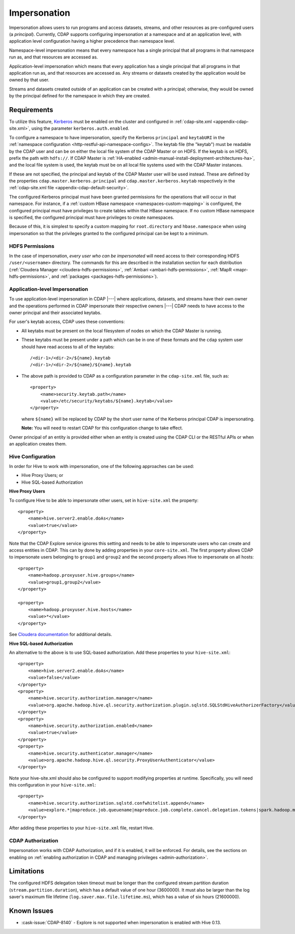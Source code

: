 .. meta::
    :author: Cask Data, Inc.
    :copyright: Copyright © 2016-2017 Cask Data, Inc.

.. _admin-impersonation:

=============
Impersonation
=============

Impersonation allows users to run programs and access datasets, streams, and other
resources as pre-configured users (a *principal*). Currently, CDAP supports configuring
impersonation at a namespace and at an application level, with application level
configuration having a higher precedence than namespace level.

Namespace-level impersonation means that every namespace has a single principal that all
programs in that namespace run as, and that resources are accessed as.

Application-level impersonation which means that every application has a single principal
that all programs in that application run as, and that resources are accessed as. Any
streams or datasets created by the application would be owned by that user.

Streams and datasets created outside of an application can be created with a principal;
otherwise, they would be owned by the principal defined for the namespace in which they
are created.


Requirements
============
To utilize this feature, `Kerberos <http://kerberos.org>`__ must be enabled on the cluster and
configured in :ref:`cdap-site.xml <appendix-cdap-site.xml>`, using the parameter ``kerberos.auth.enabled``.

To configure a namespace to have impersonation, specify the Kerberos ``principal`` and
``keytabURI`` in the :ref:`namespace configuration <http-restful-api-namespace-configs>`.
The keytab file (the "keytab") must be readable by the CDAP user and can be on either the local file system
of the CDAP Master or on HDFS. If the keytab is on HDFS, prefix the path with ``hdfs://``.
If CDAP Master is :ref:`HA-enabled <admin-manual-install-deployment-architectures-ha>`, 
and the local file system is used, the keytab must be on all local file systems used with 
the CDAP Master instances.

If these are not specified, the principal and keytab of the CDAP Master user will be used
instead. These are defined by the properties ``cdap.master.kerberos.principal`` and
``cdap.master.kerberos.keytab`` respectively in the :ref:`cdap-site.xml file
<appendix-cdap-default-security>`.

The configured Kerberos principal must have been granted permissions for the operations
that will occur in that namespace. For instance, if a :ref:`custom HBase namespace
<namespaces-custom-mapping>` is configured, the configured principal must have privileges
to create tables within that HBase namespace. If no custom HBase namespace is specified,
the configured principal must have privileges to create namespaces.

Because of this, it is simplest to specify a custom mapping for ``root.directory`` and
``hbase.namespace`` when using impersonation so that the privileges granted to the
configured principal can be kept to a minimum.

HDFS Permissions
----------------
In the case of impersonation, *every user who can be impersonated* will need access to
their corresponding HDFS ``/user/<username>`` directory. The commands for this are
described in the installation section for each distribution (:ref:`Cloudera Manager
<cloudera-hdfs-permissions>`, :ref:`Ambari <ambari-hdfs-permissions>`, 
:ref:`MapR <mapr-hdfs-permissions>`, and :ref:`packages <packages-hdfs-permissions>`).

Application-level Impersonation
-------------------------------
To use application-level impersonation in CDAP |---| where applications, datasets, and streams have
their own owner and the operations performed in CDAP impersonate their respective
owners |---| CDAP needs to have access to the owner principal and their associated keytabs.

.. highlight:: xml

For user's keytab access, CDAP uses these conventions:

- All keytabs must be present on the local filesystem of nodes on which the CDAP Master is running. 
- These keytabs must be present under a path which can be in one of these formats
  and the ``cdap`` system user should have read access to all of the keytabs::

    /<dir-1>/<dir-2>/${name}.keytab
    /<dir-1>/<dir-2>/${name}/${name}.keytab

- The above path is provided to CDAP as a configuration parameter in the ``cdap-site.xml``
  file, such as::

    <property>
        <name>security.keytab.path</name>
        <value>/etc/security/keytabs/${name}.keytab</value>
    </property>

  where ``${name}`` will be replaced by CDAP by the short user name of the Kerberos
  principal CDAP is impersonating.
  
  **Note:** You will need to restart CDAP for this configuration change to take effect.

Owner principal of an entity is provided either when an entity is created using the CDAP
CLI or the RESTful APIs or when an application creates them.

Hive Configuration
------------------
In order for Hive to work with impersonation, one of the following approaches can be used:

- Hive Proxy Users; or
- Hive SQL-based Authorization

**Hive Proxy Users**

To configure Hive to be able to impersonate other users, set in ``hive-site.xml`` the property::

  <property>
      <name>hive.server2.enable.doAs</name>
      <value>true</value>
  </property>

Note that the CDAP Explore service ignores this setting and needs to be able to
impersonate users who can create and access entities in CDAP. This can by done by adding
properties in your ``core-site.xml``. The first property allows CDAP to impersonate users
belonging to ``group1`` and ``group2`` and the second property allows Hive to impersonate
on all hosts::

  <property>
      <name>hadoop.proxyuser.hive.groups</name>
      <value>group1,group2</value>
  </property>
 
  <property>
      <name>hadoop.proxyuser.hive.hosts</name>
      <value>*</value>
  </property>

See `Cloudera documentation
<http://www.cloudera.com/documentation/enterprise/latest/topics/cdh_sg_hive_metastore_security.html>`__
for additional details.

**Hive SQL-based Authorization**

An alternative to the above is to use SQL-based authorization. Add these properties to
your ``hive-site.xml``::

  <property>
      <name>hive.server2.enable.doAs</name>
      <value>false</value>
  </property>
  <property>
      <name>hive.security.authorization.manager</name>
      <value>org.apache.hadoop.hive.ql.security.authorization.plugin.sqlstd.SQLStdHiveAuthorizerFactory</value>
  </property>
  <property>
      <name>hive.security.authorization.enabled</name>
      <value>true</value>
  </property>
  <property>
      <name>hive.security.authenticator.manager</name>
      <value>org.apache.hadoop.hive.ql.security.ProxyUserAuthenticator</value>
  </property>

Note your hive-site.xml should also be configured to support modifying properties at
runtime. Specifically, you will need this configuration in your ``hive-site.xml``::

  <property>
      <name>hive.security.authorization.sqlstd.confwhitelist.append</name>
      <value>explore.*|mapreduce.job.queuename|mapreduce.job.complete.cancel.delegation.tokens|spark.hadoop.mapreduce.job.complete.cancel.delegation.tokens|mapreduce.job.credentials.binary|hive.exec.submit.local.task.via.child|hive.exec.submitviachild|hive.lock.*</value>
  </property>

After adding these properties to your ``hive-site.xml`` file, restart Hive.

CDAP Authorization
------------------
Impersonation works with CDAP Authorization, and if it is enabled, it will be enforced.
For details, see the sections on enabling on :ref:`enabling authorization in CDAP and
managing privileges <admin-authorization>`.


Limitations
===========
The configured HDFS delegation token timeout must be longer than the configured stream
partition duration (``stream.partition.duration``), which has a default value of
one hour (3600000). It must also be larger than the log saver's maximum file
lifetime (``log.saver.max.file.lifetime.ms``), which has a value of six hours (21600000).


Known Issues
============
- :cask-issue:`CDAP-8140` - Explore is not supported when impersonation is enabled with Hive 0.13.
